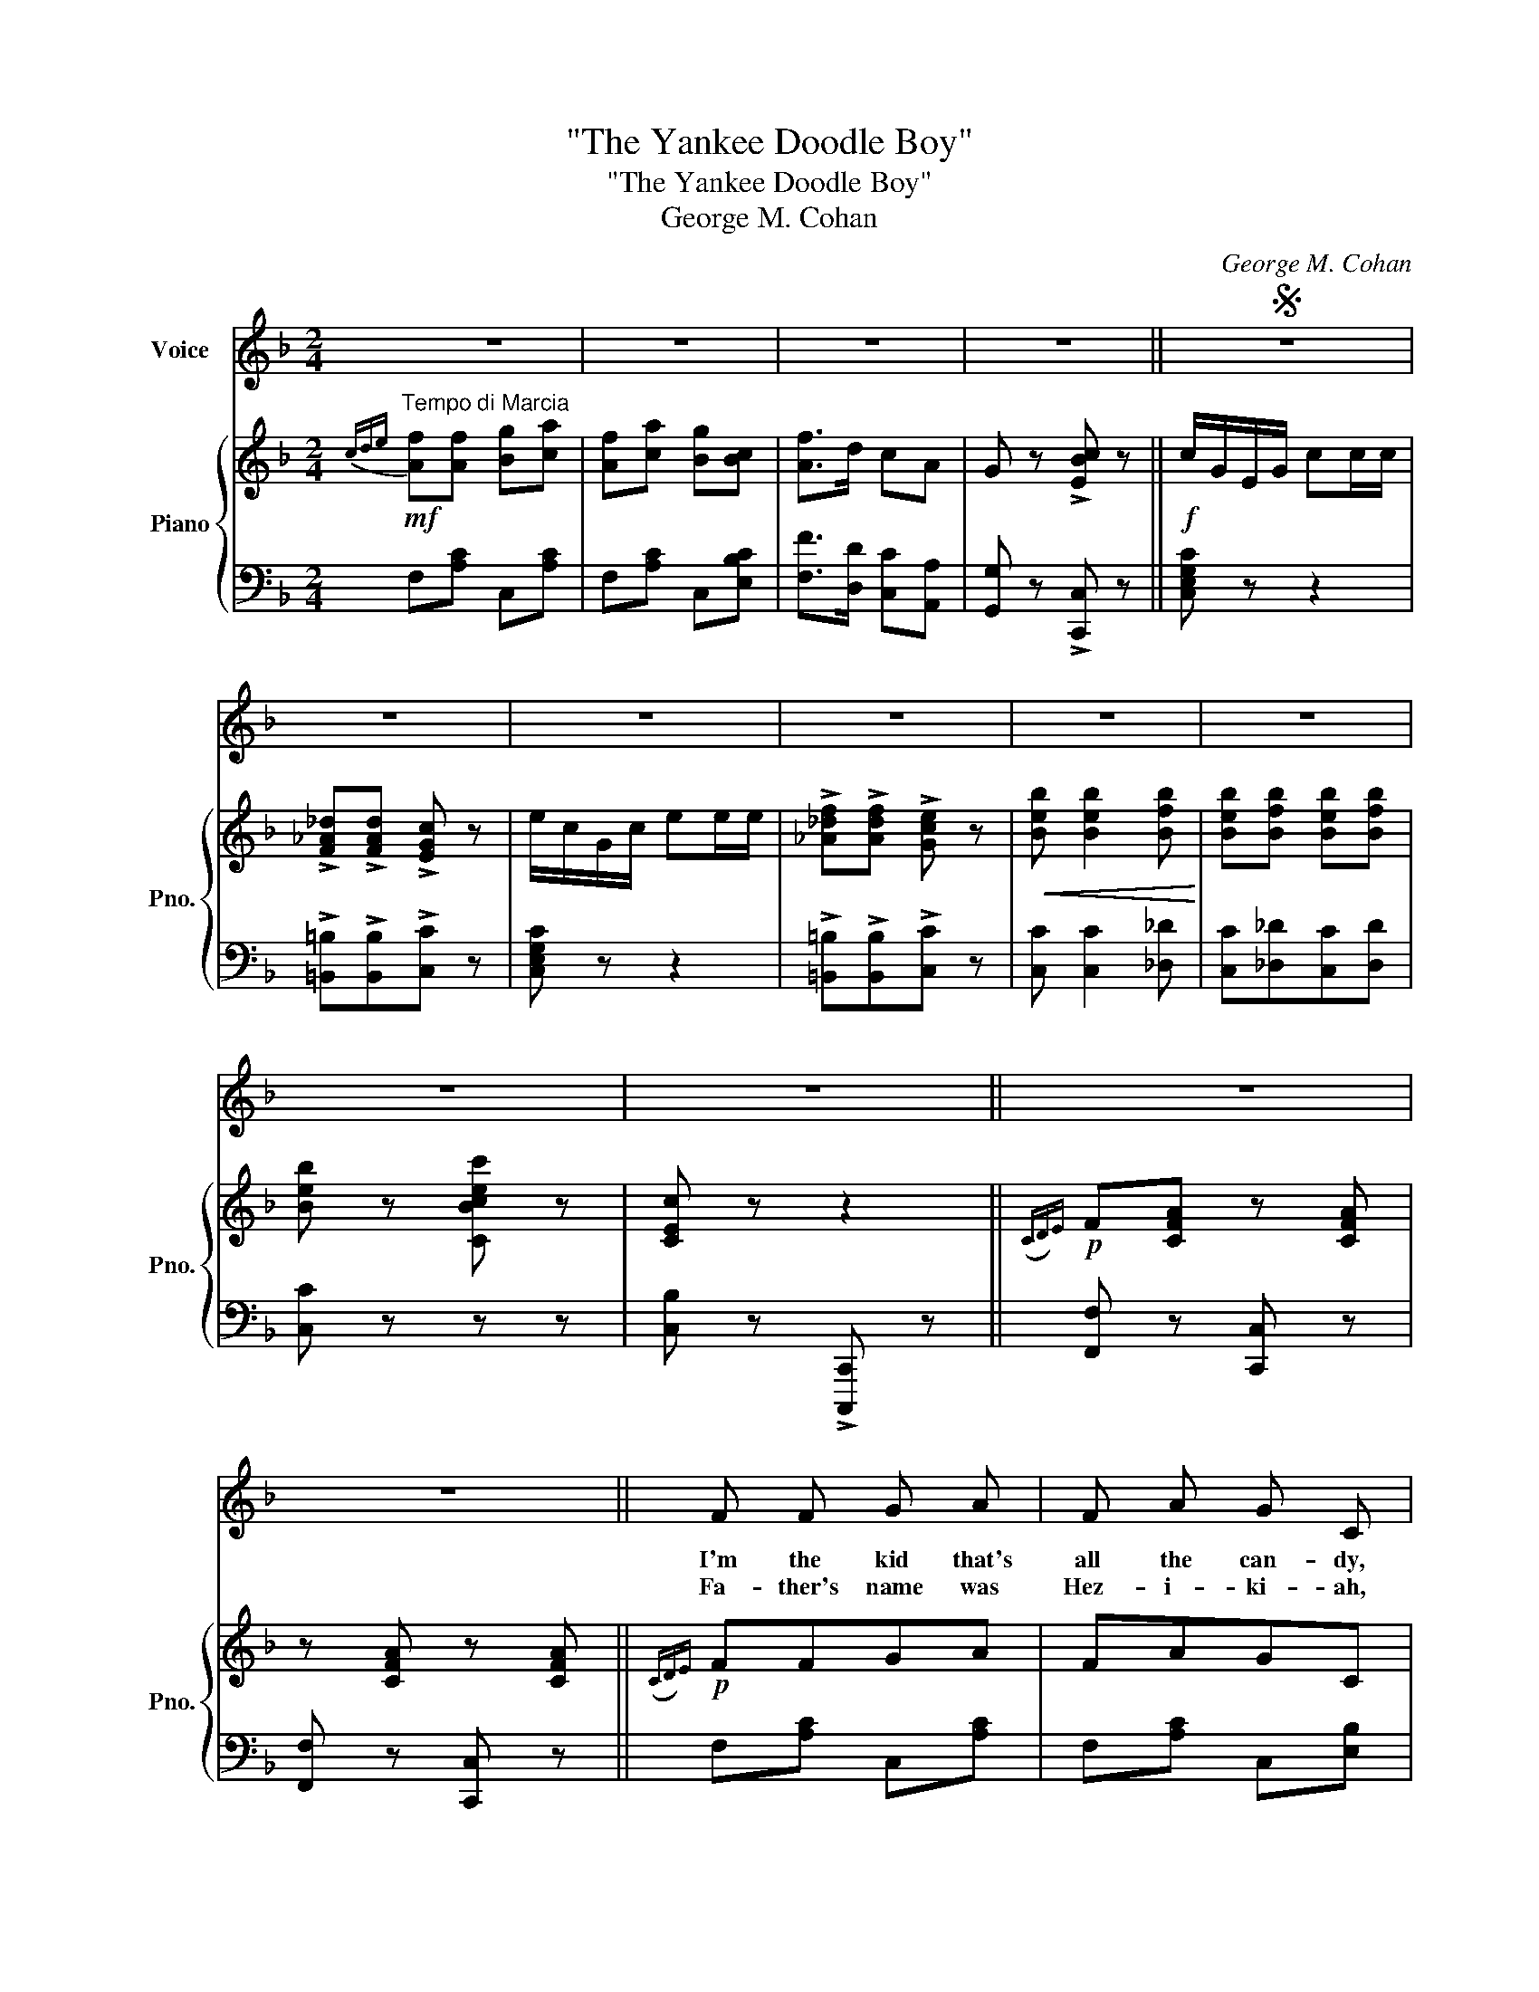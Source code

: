 X:1
T:"The Yankee Doodle Boy"
T:"The Yankee Doodle Boy"
T:George M. Cohan
C:George M. Cohan
%%score ( 1 2 ) { ( 3 5 ) | ( 4 6 ) }
L:1/8
M:2/4
K:F
V:1 treble nm="Voice"
V:2 treble 
V:3 treble nm="Piano" snm="Pno."
V:5 treble 
V:4 bass 
V:6 bass 
V:1
 z4 | z4 | z4 | z4 ||S z4 | z4 | z4 | z4 | z4 | z4 | z4 | z4 || z4 | z4 || F F G A | F A G C | %16
w: ||||||||||||||I'm the kid that's|all the can- dy,|
w: ||||||||||||||Fa- ther's name was|Hez- i- ki- ah,|
 F F G A | F A G C | D G2 D | G4 | E c2 G | c4 | F F G A | F A G C | F F G A | F A G C | F F G A | %27
w: I'm a Yan- kee|Doo- dle Dan- dy,|I'm glad I|am,|(So's Un- cle|Sam.)|I'm a real live|Yan- kee Doo- dle,|Made my name and|fame and boo- dle,|Just like Mis- ter|
w: Moth- er's name was|Ann Ma- ri- a,|Yanks through and|through,|(Red, White and|Blue.)|Fa- ther was so|Yan- kee- heart- ed,|When the Span- ish|war was start- ed,|He slipped on his|
 B A G F | E G C G | F2 F C | F3/2 F/ F/ G/ A/ B/ | c c c3/2 d/ | c A B/ A/ G/ F/ | G F D F/ F/ | %34
w: Doo- dle did, by|rid- ing on a|po- ny. I|love to lis- ten to the|Dix- ey strain, "I|long to see the girl I|left be- hind me;" And|
w: un- i- form and|hopped up- on a|po- ny. My|moth- er's moth- er was a|Yan- kee true, My|fa- ther's fa- ther was a|Yan- kee too; And *|
 E c2 E | c2 B G | F c2 A | c2 (c A) | F4 | A2 c2 | f4- | f2 GF | E c =B c | d c E A | G4 | F2 z2 | %46
w: that ain't a|josh, She's a|Yan- kee, by|gosh. (Oh, *|say|can you|see|_ An- y-|thing a- bout a|Yan- kee that's a|phon-|ey?)|
w: that's go- ing|some, For the|Yan- kees, by|gum. (Oh, *|say|can you|see|_ An- y-|thing a- bout my|ped- i- gree that's|phon-|ey?)|
 z4 | z4 | z4 | z2 z z |:[K:Bb] d3 c | c B A B | c4 | G3 c | c3 d | c A G F | B4- | B3 d | d2 d2 | %59
w: ||||I'm a|Yan- kee Doo- dle|Dan-|dy, A|Yan- kee|Doo- dle, do or|die;|_ A|real live|
w: |||||||||||||
 =B c d f | e2 d2 | c2 z2 | d c2 B | G B2 d | c4- | c z z c | d3 c | c B A B | c4 | G3 z | c3 d | %71
w: nep- hew of my|Un- cle|Sam's,|Born on the|Fourth of Ju-|ly.|_ I've|got a|Yan- kee Doo- dle|sweet-|heart,|She's my|
w: ||||||||||||
 c A G F | B4- | B3 z | B B c d | B d c F | B B c d | B2 F2 | G c2 G | A3/2 B/ c A |1 B4- | %81
w: Yan- kee Doo- dle|joy.|_|Yan- kee Doo- dle|came to Lon- don,|Just to ride the|pon- nies;|I am the|Yan- kee Doo- dle|Boy.|
w: ||||||||||
 B2 z2 :|2 B4- | B3 z!D.S.! |] %84
w: _|Boy.|_|
w: |||
V:2
 x4 | x4 | x4 | x4 || x4 | x4 | x4 | x4 | x4 | x4 | x4 | x4 || x4 | x4 || x4 | x4 | x4 | x4 | x4 | %19
 x4 | x4 | x4 | x4 | x4 | x4 | x4 | x4 | x4 | x4 | x4 | x4 | x4 | x4 | x3 F | x4 | x4 | x4 | x4 | %38
 x4 | x4 | x4 | x4 | x4 | x4 | x4 | x4 | x4 | x4 | x4 | x4 |:[K:Bb] x4 | x4 | x4 | x4 | x4 | x4 | %56
 x4 | x4 | x4 | x4 | x4 | x4 | x4 | x4 | x4 | x4 | x4 | x4 | x4 | x4 | x4 | x4 | x4 | x4 | x4 | %75
 x4 | x4 | x4 | x4 | x4 |1 x4 | x4 :|2 x4 | x4 |] %84
V:3
"^Tempo di Marcia"!mf!{cde} [Af][Af] [Bg][ca] | [Af][ca] [Bg][Bc] | [Af]>d cA | G z !>![EBc] z || %4
!f! c/G/E/G/ cc/c/ | !>![F_A_d]!>![FAd] !>![EGc] z | e/c/G/c/ ee/e/ | %7
 !>![_A_df]!>![Adf] !>![Gce] z |!<(! [Beb] [Beb]2 [Bfb]!<)! | [Beb][Bfb] [Beb][Bfb] | %10
 [Beb] z [CBcec'] z | [CEc] z z2 ||!p!({CD)E} F[CFA] z [CFA] | z [CFA] z [CFA] ||!p!({CD)E} FFGA | %15
 FAGC | FFGA | FAGC | D G2 D | [=B,FG]4 | E [Ec]2 [EG] | [EBc]4 | FFGA | FAGC | FFGA | FAGC | %26
!<(! FF!<)!G[FA] |!>(! [FB][D^FA][DG][D=F]!>)! | EGCG | F2 !>![A,CF]C | F>F F/G/A/B/ | %31
 c[FAc] [FAc]>d | cA B/A/G/F/ | GF DF | E [Ec]2 E | [Ec]2 [EB][EG] | F [FAc]2 [FA] | %37
!<(! [FAc]2 z2!<)! | z [Acf]/[Acf]/ [Acf][Acf] | z [Acf] z [Acf] | z [cfa]/[cfa]/ [cfa][cfa] | %41
 [cfa]2!>(! [=B,G]F!>)! | [CE][Ec][E=B][Ec] | [Ed][Ec]E[EA] |!<(! z [B,E]!<)!!>(![B,D][B,C]!>)! | %45
 [A,CF]2!<(! c>A!<)! | FF F/G/A/B/ | cccA | [FAc]2 [F^Gd]2 | [FA_e][Ff]/[Ff]/ [Ff][Ff] |: %50
[K:Bb] [Fd]3 [Fc] | [Fc][FB][FA][FB] |!<(! z =EF^F!<)! |!>(! G3 [=Ec]!>)! | [Ec]3 [Ed] | %55
 [Ec][EA][EG][EF] |!<(! z [DF] z [DF]!<)! |!>(! z [DF] z [DF]!>)! | [Fd]2 [Fd]2 | %59
 [F=B][Fc][Fd][GBf] | [Ge]2 [Fd]2 |!<(! [Ec](G/^F/!<)!!>(! G/A/B/c/)!>)! | [=Ed] [Ec]2 [EB] | %63
 [=EG] [EB]2 [EBd] |!<(! _E[EA][EG][E_G]!<)! | [EF] z!>(! !>![FAef][Fc]!>)! | [Fd]3 [Fc] | %67
 [Fc][FB][FA][FB] |!<(! z =E!<)!!>(!F^F!>)! | G=E/F/ G/A/B/c/ | [_Ec]3 [Ed] | %71
!<(! [Ec][EA][EG][EF]!<)! | z [DF] z [DF] |!>(! z [DF] z [DF]!>)! | [DB][DB][Ec][Fd] | %75
 [DB][Fd][Ec][EF] | [DB][DB][Ec][Fd] | [DB]2 F2 | [=EG] [Ec]2 [EG] | [_EA]>[EB][Ec][EA] |1 %80
!f! [DB][Ff]/[Ff]/ [Ff][Ff] |!ff! [Ff]!>![Af] !>![GB=e]!>![Fc_e] :|2 [DB](=E/F/ G)!>![_EF] | %83
 !>![DFB] z !>![Bdfb] z |] %84
V:4
 F,[A,C] C,[A,C] | F,[A,C] C,[E,B,C] | [F,F]>[D,D] [C,C][A,,A,] | [G,,G,] z !>![C,,C,] z || %4
 [C,E,G,C] z z2 | !>![=B,,=B,]!>![B,,B,]!>![C,C] z | [C,E,G,C] z z2 | %7
 !>![=B,,=B,]!>![B,,B,]!>![C,C] z | [C,C] [C,C]2 [_D,_D] | [C,C][_D,_D][C,C][D,D] | [C,C] z z z | %11
 [C,B,] z !>![C,,,C,,] z || [F,,F,] z [C,,C,] z | [F,,F,] z [C,,C,] z || F,[A,C] C,[A,C] | %15
 F,[A,C] C,[E,B,] | F,[A,C] C,[A,C] | F,[A,C] C,[E,B,] | D,[F,G,=B,] G,,[F,G,B,] | %19
!<(! z !>![G,,,G,,]!<)!!>(!!>![A,,,A,,]!>![=B,,,=B,,]!>)! | [C,,C,][E,_B,C] C,[E,B,C] | %21
!<(! z !>![C,,C,]!<)!!>(!!>![D,,D,]!>![E,,E,]!>)! | F,[A,C] C,[A,C] | F,[A,C] C,[E,B,] | %24
 F,[A,C] C,[A,C] | F,[A,C] C,[E,B,] | [F,A,C][F,A,C][E,B,C][_E,A,C] | [D,D][C,C][B,,B,][=B,,=B,] | %28
 [C,C][E,B,] C,[E,B,] | [F,A,]2 !>![F,,F,] z | F,[A,C] C,[A,C] | F,[A,C] C,[A,C] | %32
 F,[A,C] C,[A,C] | D,[F,G,=B,] G,,[F,G,B,] | C,[E,_B,C] C,[E,B,C] | G,,[E,B,C] C,[E,B,C] | %36
 F,[A,C] C,[A,C] | [F,A,C]2 [C,C][A,,A,] | [F,,F,]4 | [A,,A,]2 [C,C]2 | [F,F]4- | [F,F]2 [G,,F,]2 | %42
 [C,E,][E,B,C] C,[E,B,C] | G,,[E,B,C] C,[E,B,C] | z [C,,C,][D,,D,][E,,E,] | [F,,F,]2 C>A, | %46
 F,F, F,/G,/A,/B,/ | CCCA, | [F,A,C]2 [F,=C]2 | [F,C] z z2 |:[K:Bb] B,,[F,B,D] F,,[F,B,D] | %51
 B,,[F,B,D] D,[F,B,] | z [C,C] [D,D][^D,^D] | [=E,=E][B,CE] C,[G,B,C] | F,,[F,A,] F,,[F,A,] | %55
 [A,,A,][F,,F,][G,,G,][A,,A,] | !>![B,,B,]2 !>![A,,A,]2 | !>![G,,G,]2 !>![F,,F,]2 | %58
 G,,[F,G,=B,] G,,[F,G,B,] | D,[F,G,=B,] G,,[F,G,B,] | C,[E,G,C] D,[F,G,=B,] | E,[G,C] C,[E,G,C] | %62
 G,,[=E,B,C] [C,,C,][E,B,C] | G,,[=E,B,C] [C,,C,][E,B,C] | [F,,F,][F,,F,][G,,G,][^G,,^G,] | %65
 [A,,A,] z !>![F,,F,] z | B,,[F,B,D] F,,[F,B,D] | B,,[F,B,D] F,,[F,B,D] | z [C,C][D,D][^D,^D] | %69
 [=E,=E][G,B,C] [C,C][E,B,C] | F,,[F,A,] F,,[F,A,] | [A,,A,][F,,F,][G,,G,][A,,A,] | %72
 !>![B,,B,]2 !>![A,,A,]2 | !>![G,,G,]2 !>![F,,F,]2 | B,,[F,B,] F,,[F,A,] | B,,[F,B,] F,,[F,A,] | %76
 B,,[F,B,] F,,[F,A,] | B,,[F,B,] D,_D, | C,[=E,B,C] C,[E,B,C] | [F,,F,]>[G,,G,][A,,A,][F,,F,] |1 %80
 [B,,,B,,] z z2 | z !>![F,,F,]!>![G,,G,]!>![A,,A,] :|2 [B,,B,](=E,/F,/ G,)!>![F,A,] | %83
 [B,,B,] z !>![B,,,B,,] z |] %84
V:5
 x4 | x4 | x4 | x4 || x4 | x4 | x4 | x4 | x4 | x4 | x4 | x4 || x4 | x4 || x4 | x4 | x4 | x4 | x4 | %19
 x4 | x4 | x4 | x4 | x4 | x4 | x4 | x4 | x4 | x4 | x4 | x4 | x4 | x4 | x4 | x4 | x4 | x4 | x4 | %38
 x4 | x4 | x4 | x4 | x4 | x4 | G4 | x4 | x4 | x4 | x4 | x4 |:[K:Bb] x4 | x4 | c4 | x4 | x4 | x4 | %56
 B4- | B3 d | x4 | x4 | x4 | x4 | x4 | x4 | c4- | c x3 | x4 | x4 | c4 | x4 | x4 | x4 | B4- | B3 x | %74
 x4 | x4 | x4 | x4 | x4 | x4 |1 x4 | x4 :|2 x4 | x4 |] %84
V:6
 x4 | x4 | x4 | x4 || x4 | x4 | x4 | x4 | x4 | x4 | x4 | x4 || x4 | x4 || x4 | x4 | x4 | x4 | x4 | %19
 x4 | x4 | x4 | x4 | x4 | x4 | x4 | x4 | x4 | x4 | x4 | x4 | x4 | x4 | x4 | x4 | x4 | x4 | x4 | %38
 x4 | x4 | x4 | x4 | x4 | x4 | x4 | x4 | x4 | x4 | x4 | x4 |:[K:Bb] x4 | x4 | x4 | x4 | x4 | x4 | %56
 x4 | x4 | x4 | x4 | x4 | x4 | x4 | x4 | x4 | x4 | x4 | x4 | x4 | x4 | x4 | x4 | x4 | x4 | x4 | %75
 x4 | x4 | x2 B,2 | x4 | x4 |1 x4 | x4 :|2 x4 | x4 |] %84

